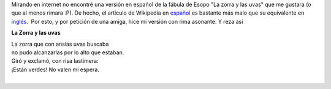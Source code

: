 .. title: La zorra y las uvas
.. slug: la-zorra-y-las-uvas
.. date: 2014-05-28 23:27:00
.. tags: fábula,uvas,rima,Zorra
.. category: Old blog
.. description:

Mirando en internet no encontré una versión en español de la fábula de
Esopo "La zorra y las uvas" que me gustara (o que al menos rimara :P).
De hecho, el artículo de Wikipedia en
`español <http://es.m.wikipedia.org/wiki/La_zorra_y_las_uvas>`__ es
bastante más malo que su equivalente en
`inglés <http://en.m.wikipedia.org/wiki/The_Fox_and_the_Grapes>`__.  Por
esto, y por petición de una amiga, hice mi versión con rima asonante. Y
reza así

**La Zorra y las uvas**

| La zorra que con ansias uvas buscaba
| no pudo alcanzarlas por lo alto que estaban.
| Giró y exclamó, con risa lastimera:
| ¡Están verdes! No valen mi espera.


|